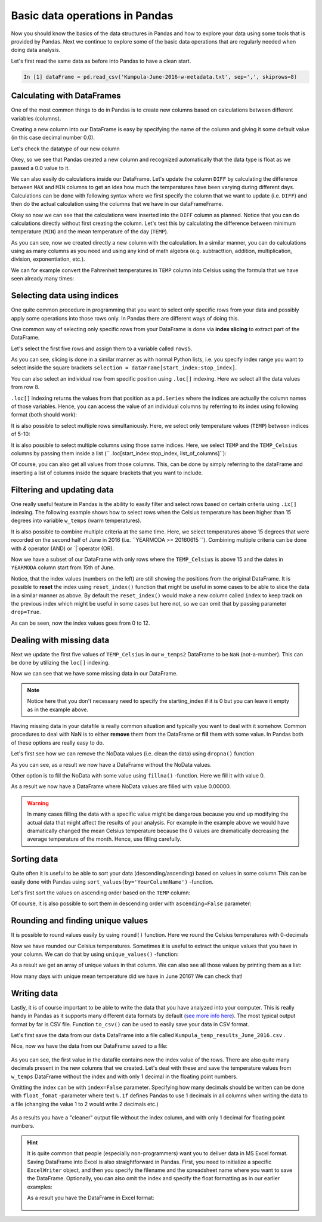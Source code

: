 Basic data operations in Pandas
===============================

Now you should know the basics of the data structures in Pandas and how to explore your data using some tools that is provided by Pandas.
Next we continue to explore some of the basic data operations that are regularly needed when doing data analysis.

Let's first read the same data as before into Pandas to have a clean start.

.. ipython:: python
   :suppress:

       import os; import pandas as pd
       fp = os.path.join(os.path.abspath('data'), 'L5', "Kumpula-June-2016-w-metadata.txt")
       dataFrame = pd.read_csv(fp, sep=',', skiprows=8)

.. code:: python

    In [1] dataFrame = pd.read_csv('Kumpula-June-2016-w-metadata.txt', sep=',', skiprows=8)


Calculating with DataFrames
---------------------------

One of the most common things to do in Pandas is to create new columns based on calculations between different variables (columns).

Creating a new column into our DataFrame is easy by specifying the name of the column and giving it some default value (in this case decimal number 0.0).

.. ipython:: python

    dataFrame['DIFF'] = 0.0
    print(dataFrame)

Let's check the datatype of our new column

.. ipython:: python

    dataFrame['DIFF'].dtypes

Okey, so we see that Pandas created a new column and recognized automatically that the data type is float as we passed a 0.0 value to it.


We can also easily do calculations inside our DataFrame. Let's update the column ``DIFF`` by calculating the difference between ``MAX`` and ``MIN`` columns to get an idea how much the temperatures have
been varying during different days. Calculations can be done with following syntax where we first specify the column that we want to update (i.e. ``DIFF``) and then do the actual calculation
using the columns that we have in our dataFrameFrame.

.. ipython:: python

    dataFrame['DIFF'] = dataFrame['MAX'] - dataFrame['MIN']
    print(dataFrame)

Okey so now we can see that the calculations were inserted into the ``DIFF`` column as planned. Notice that you can do calculations directly without first creating the column. Let's test
this by calculating the difference between minimum temperature (``MIN``) and the mean temperature of the day (``TEMP``).

.. ipython:: python

    dataFrame['DIFF_Min'] = dataFrame['TEMP'] - dataFrame['MIN']
    print(dataFrame)

As you can see, now we created directly a new column with the calculation. In a similar manner, you can do calculations using as many columns as you need and using any kind of math
algebra (e.g. subtracttion, addition, multiplication, division, exponentiation, etc.).


We can for example convert the Fahrenheit temperatures in ``TEMP`` column into Celsius using the formula that we have seen already many times:

.. ipython:: python

    dataFrame['TEMP_Celsius'] = (dataFrame['TEMP'] - 32) / (9/5)
    print(dataFrame)


Selecting data using indices
----------------------------

One quite common procedure in programming that you want to select only specific rows from your data and possibly apply some operations into those rows only.
In Pandas there are different ways of doing this.

One common way of selecting only specific rows from your DataFrame is done via **index slicing** to extract part of the DataFrame.

Let's select the first five rows and assign them to a variable called ``rows5``.

.. ipython:: python

    rows5 = dataFrame[0:5]
    print(rows5)

As you can see, slicing is done in a similar manner as with normal Python lists, i.e. you specify index range you want to select inside the square brackets
``selection = dataFrame[start_index:stop_index]``.

You can also select an individual row from specific position using ``.loc[]`` indexing. Here we select all the data values from row 8.

.. ipython:: python

    row8 = dataFrame.loc[8]
    print(row8)

``.loc[]`` indexing returns the values from that position as a ``pd.Series`` where the indices are actually the column names of those variables. Hence, you can access the value of an individual columns
by referring to its index using following format (both should work):

.. ipython:: python

    print(row8['TEMP'])
    print(row8.YEARMODA)

It is also possible to select multiple rows simultaniously. Here, we select only temperature values (``TEMP``) between indices of 5-10:

.. ipython:: python

    temps_5to10 = dataFrame.loc[5:10, 'TEMP']
    print(temps_5to10)

It is also possible to select multiple columns using those same indices. Here, we select ``TEMP`` and the ``TEMP_Celsius`` columns by passing them inside a list (`` .loc[start_index:stop_index, list_of_columns]``):

.. ipython:: python

    temps_5to10 = dataFrame.loc[5:10, ['TEMP', 'TEMP_Celsius']]
    print(temps_5to10)

Of course, you can also get all values from those columns. This, can be done by simply referring to the dataFrame and inserting a list of columns inside the square brackets that you want to include.

.. ipython:: python

    temps_only = dataFrame[['TEMP', 'TEMP_Celsius']]
    print(temps_only)


Filtering and updating data
---------------------------

One really useful feature in Pandas is the ability to easily filter and select rows based on certain criteria using ``.ix[]`` indexing.
The following example shows how to select rows when the Celsius temperature has been higher than 15 degrees into variable ``w_temps`` (warm temperatures).

.. ipython:: python

    w_temps = dataFrame.ix[dataFrame['TEMP_Celsius'] > 15]
    print(w_temps)

It is also possible to combine multiple criteria at the same time. Here, we select temperatures above 15 degrees that were recorded on the second half of June in 2016 (i.e. ``YEARMODA >= 20160615 ``).
Combining multiple criteria can be done with `&` operator (AND) or `|`operator (OR).

.. ipython:: python

    w_temps2 = dataFrame.ix[(dataFrame['TEMP_Celsius'] > 15) & (dataFrame['YEARMODA'] >= 20160615)]
    print(w_temps2)

Now we have a subset of our DataFrame with only rows where the ``TEMP_Celsius`` is above 15 and the dates in ``YEARMODA`` column start from 15th of June.


Notice, that the index values (numbers on the left) are still showing the positions from the original DataFrame. It is possible to **reset** the index using ``reset_index()`` function that
might be useful in some cases to be able to slice the data in a similar manner as above. By default the ``reset_index()`` would make a new column called ``index`` to keep track on the previous
index which might be useful in some cases but here not, so we can omit that by passing parameter ``drop=True``.

.. ipython:: python

    w_temps2 = w_temps2.reset_index(drop=True)
    print(w_temps2)

As can be seen, now the index values goes from 0 to 12.

Dealing with missing data
-------------------------

Next we update the first five values of ``TEMP_Celsius`` in our ``w_temps2`` DataFrame to be ``NaN`` (not-a-number). This can be done by utilizing the ``loc[]`` indexing.

.. ipython:: python

    w_temps2.loc[:4, 'TEMP_Celsius'] = None
    print(w_temps2)

Now we can see that we have some missing data in our DataFrame.

.. note::

    Notice here that you don't necessary need to specify the starting_index if it is 0 but you can leave it empty as in the example above.

Having missing data in your datafile is really common situation and typically you want to deal with it somehow. Common procedures to deal with NaN is to either **remove** them from
the DataFrame or **fill** them with some value. In Pandas both of these options are really easy to do.

Let's first see how we can remove the NoData values (i.e. clean the data) using ``dropna()`` function

.. ipython:: python

    w_temps_clean = w_temps2.dropna()
    print(w_temps_clean)

As you can see, as a result we now have a DataFrame without the NoData values.

Other option is to fill the NoData with some value using ``fillna()`` -function. Here we fill it with value 0.

.. ipython:: python

    w_temps_na_filled = w_temps2.fillna(0)
    print(w_temps_na_filled)

As a result we now have a DataFrame where NoData values are filled with value 0.00000.

.. warning::

    In many cases filling the data with a specific value might be dangerous because you end up modifying the actual data that might affect the results of your analysis. For example in the example above
    we would have dramatically changed the mean Celsius temperature because the 0 values are dramatically decreasing the average temperature of the month. Hence, use filling carefully.

Sorting data
------------

Quite often it is useful to be able to sort your data (descending/ascending) based on values in some column
This can be easily done with Pandas using ``sort_values(by='YourColumnName')`` -function.

Let's first sort the values on ascending order based on the ``TEMP`` column:

.. ipython:: python

    sorted_temp_a = dataFrame.sort_values(by='TEMP')
    print(sorted_temp_a)

Of course, it is also possible to sort them in descending order with ``ascending=False`` parameter:

.. ipython:: python

    sorted_temp_d = dataFrame.sort_values(by='TEMP', ascending=False)
    print(sorted_temp_d)

Rounding and finding unique values
----------------------------------

It is possible to round values easily by using ``round()`` function. Here we round the Celsius temperatures with 0-decimals

.. ipython:: python

    dataFrame['Celsius_rounded'] = dataFrame['TEMP_Celsius'].round(0)
    print(dataFrame)

Now we have rounded our Celsius temperatures. Sometimes it is useful to extract the unique values that you have in your column.
We can do that by using ``unique_values()`` -function:

.. ipython:: python

    unique = dataFrame['Celsius_rounded'].unique()
    print(unique)

As a result we get an array of unique values in that column. We can also see all those values by printing them as a list:

.. ipython:: python

    print(list(unique))

How many days with unique mean temperature did we have in June 2016? We can check that!

.. ipython:: python

    uniq_temp_days = len(unique)
    print("There were", uniq_temp_days, "days with unique mean temperatures in June 2016.")

Writing data
------------

Lastly, it is of course important to be able to write the data that you have analyzed into your computer. This is really handy in Pandas as it supports many different data formats
by default (`see more info here <pandas-overview.html#supports-data-read-write-from-multiple-formats>`__).
The most typical output format by far is CSV file. Function ``to_csv()`` can be used to easily save your data in CSV format.

Let's first save the data from our ``data`` DataFrame into a file called ``Kumpula_temp_results_June_2016.csv`` .

.. ipython:: python

    output_fp = "Kumpula_temps_June_2016.csv"
    dataFrame.to_csv(output_fp, sep=',')

Nice, now we have the data from our DataFrame saved to a file:

.. figure:: img/pandas_save_file_result_1.PNG
    :width: 500px

As you can see, the first value in the datafile contains now the index value of the rows. There are also quite many decimals present in the new columns
that we created. Let's deal with these and save the temperature values from ``w_temps`` DataFrame without the index and with only 1 decimal in the floating point numbers.

.. ipython:: python

    output_fp2 = "Kumpula_temps_above15_June_2016.csv"
    dataFrame.to_csv(output_fp2, sep=',', index=False, float_format="%.1f")

Omitting the index can be with ``index=False`` parameter. Specifying how many decimals should be written can be done with ``float_fomat`` -parameter where text ``%.1f`` defines Pandas to use 1 decimals
in all columns when writing the data to a file (changing the value 1 to 2 would write 2 decimals etc.)

.. figure:: img/pandas_save_file_result_2.PNG
    :width: 500px

As a results you have a "cleaner" output file without the index column, and with only 1 decimal for floating point numbers.

.. hint::

    It is quite common that people (especially non-programmers) want you to deliver data in MS Excel format. Saving DataFrame into Excel is also straightforward in Pandas.
    First, you need to initialize a specific ``ExcelWriter`` object, and then you specify the filename and the spreadsheet name where you want to save the DataFrame.
    Optionally, you can also omit the index and specify the float formatting as in our earlier examples:

    .. ipython:: python

       excel_output_fp = "Kumpula_temps_June_2016.xlsx"
       writer = pd.ExcelWriter(excel_output_fp)
       dataFrame.to_excel(writer, sheet_name="Kumpula_temperatures", index=False, float_format="%.1f")

    As a result you have the DataFrame in Excel format:

    .. figure:: img/pandas_save_excel_result_1.PNG
       :width: 500px
